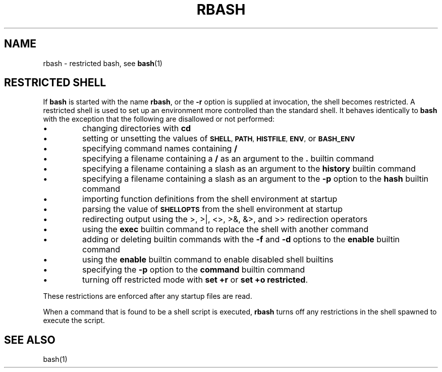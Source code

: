 .lf 1 ./rbash.1
.TH RBASH 1 "2004 Apr 20" "GNU Bash-4.0"
.SH NAME
rbash \- restricted bash, see \fBbash\fR(1)
.SH RESTRICTED SHELL
.nr zY 1
.lf 1 ./bash.1
.\"
.\" MAN PAGE COMMENTS to
.\"
.\"	Chet Ramey
.\"	Case Western Reserve University
.\"	chet.ramey@case.edu
.\"
.\"	Last Change: Wed Sep 23 09:28:31 EDT 2020
.\"
.\" bash_builtins, strip all but Built-Ins section
.if \n(zZ=1 .ig zZ
.PP
If
.B bash
is started with the name
.BR rbash ,
or the
.B \-r
option is supplied at invocation,
the shell becomes restricted.
A restricted shell is used to
set up an environment more controlled than the standard shell.
It behaves identically to
.B bash
with the exception that the following are disallowed or not performed:
.IP \(bu
changing directories with \fBcd\fP
.IP \(bu
setting or unsetting the values of
.SM
.BR SHELL ,
.SM
.BR PATH ,
.SM
.BR HISTFILE ,
.SM
.BR ENV ,
or
.SM
.B BASH_ENV
.IP \(bu
specifying command names containing
.B /
.IP \(bu
specifying a filename containing a
.B /
as an argument to the
.B .
builtin command
.IP \(bu
specifying a filename containing a slash as an argument to the
.B history
builtin command
.IP \(bu
specifying a filename containing a slash as an argument to the
.B \-p
option to the
.B hash
builtin command
.IP \(bu
importing function definitions from the shell environment at startup
.IP \(bu
parsing the value of
.SM
.B SHELLOPTS
from the shell environment at startup
.IP \(bu
redirecting output using the >, >|, <>, >&, &>, and >> redirection operators
.IP \(bu
using the
.B exec
builtin command to replace the shell with another command
.IP \(bu
adding or deleting builtin commands with the
.B \-f
and
.B \-d
options to the
.B enable
builtin command
.IP \(bu
using the \fBenable\fP builtin command to enable disabled shell builtins
.IP \(bu
specifying the
.B \-p
option to the
.B command
builtin command
.IP \(bu
turning off restricted mode with
\fBset +r\fP or \fBset +o restricted\fP.
.PP
These restrictions are enforced after any startup files are read.
.PP
.ie \n(zY=1 When a command that is found to be a shell script is executed,
.el \{ When a command that is found to be a shell script is executed
(see
.SM
.B "COMMAND EXECUTION"
above),
\}
.B rbash
turns off any restrictions in the shell spawned to execute the
script.
.\" end of rbash.1
.lf 7 ./rbash.1
.SH SEE ALSO
bash(1)
